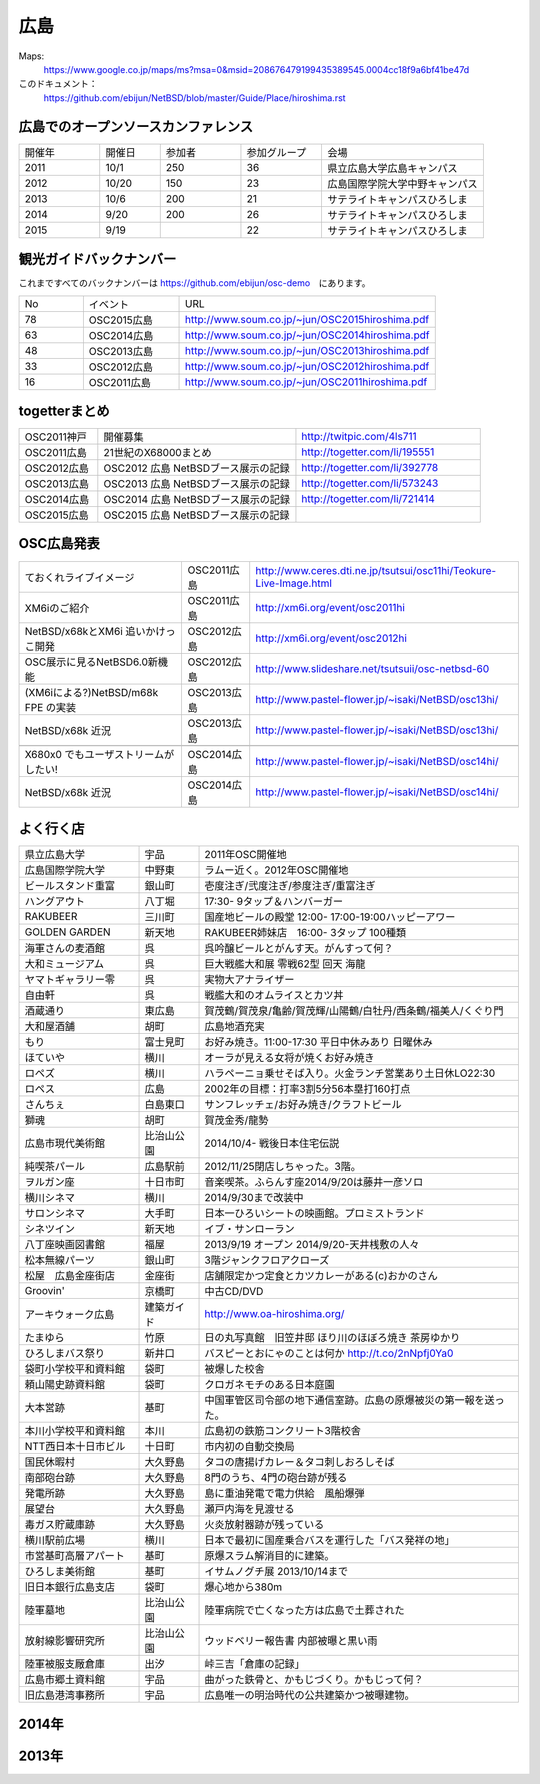 .. 
 Copyright (c) 2013-5 Jun Ebihara All rights reserved.
 Redistribution and use in source and binary forms, with or without
 modification, are permitted provided that the following conditions
 are met:
 1. Redistributions of source code must retain the above copyright
    notice, this list of conditions and the following disclaimer.
 2. Redistributions in binary form must reproduce the above copyright
    notice, this list of conditions and the following disclaimer in the
    documentation and/or other materials provided with the distribution.
 THIS SOFTWARE IS PROVIDED BY THE AUTHOR ``AS IS'' AND ANY EXPRESS OR
 IMPLIED WARRANTIES, INCLUDING, BUT NOT LIMITED TO, THE IMPLIED WARRANTIES
 OF MERCHANTABILITY AND FITNESS FOR A PARTICULAR PURPOSE ARE DISCLAIMED.
 IN NO EVENT SHALL THE AUTHOR BE LIABLE FOR ANY DIRECT, INDIRECT,
 INCIDENTAL, SPECIAL, EXEMPLARY, OR CONSEQUENTIAL DAMAGES (INCLUDING, BUT
 NOT LIMITED TO, PROCUREMENT OF SUBSTITUTE GOODS OR SERVICES; LOSS OF USE,
 DATA, OR PROFITS; OR BUSINESS INTERRUPTION) HOWEVER CAUSED AND ON ANY
 THEORY OF LIABILITY, WHETHER IN CONTRACT, STRICT LIABILITY, OR TORT
 (INCLUDING NEGLIGENCE OR OTHERWISE) ARISING IN ANY WAY OUT OF THE USE OF
 THIS SOFTWARE, EVEN IF ADVISED OF THE POSSIBILITY OF SUCH DAMAGE.


広島
-------

Maps:
 https://www.google.co.jp/maps/ms?msa=0&msid=208676479199435389545.0004cc18f9a6bf41be47d

このドキュメント：
 https://github.com/ebijun/NetBSD/blob/master/Guide/Place/hiroshima.rst


広島でのオープンソースカンファレンス
~~~~~~~~~~~~~~~~~~~~~~~~~~~~~~~~~~~~~~
.. Github/NetBSD/Guide/OSC/OSC100.csv 更新

.. csv-table::
 :widths: 20 15 20 20 40

 開催年,開催日,参加者,参加グループ,会場
 2011,10/1,250,36,県立広島大学広島キャンパス
 2012,10/20,150,23,広島国際学院大学中野キャンパス
 2013,10/6,200,21,サテライトキャンパスひろしま
 2014,9/20,200,26,サテライトキャンパスひろしま
 2015,9/19,,22,サテライトキャンパスひろしま

観光ガイドバックナンバー 
~~~~~~~~~~~~~~~~~~~~~~~~~~~~~~~~~~~~~~

これまですべてのバックナンバーは 
https://github.com/ebijun/osc-demo　にあります。

.. csv-table::
 :widths: 20 30 80

 No,イベント,URL
 78,OSC2015広島,http://www.soum.co.jp/~jun/OSC2015hiroshima.pdf
 63,OSC2014広島,http://www.soum.co.jp/~jun/OSC2014hiroshima.pdf
 48,OSC2013広島,http://www.soum.co.jp/~jun/OSC2013hiroshima.pdf
 33,OSC2012広島,http://www.soum.co.jp/~jun/OSC2012hiroshima.pdf
 16,OSC2011広島,http://www.soum.co.jp/~jun/OSC2011hiroshima.pdf

togetterまとめ
~~~~~~~~~~~~~

.. csv-table::
 :widths: 30 75 70

 OSC2011神戸,開催募集,http://twitpic.com/4ls711
 OSC2011広島,21世紀のX68000まとめ,http://togetter.com/li/195551
 OSC2012広島,OSC2012 広島 NetBSDブース展示の記録,http://togetter.com/li/392778
 OSC2013広島,OSC2013 広島 NetBSDブース展示の記録,http://togetter.com/li/573243
 OSC2014広島,OSC2014 広島 NetBSDブース展示の記録,http://togetter.com/li/721414
 OSC2015広島,OSC2015 広島 NetBSDブース展示の記録,

OSC広島発表
~~~~~~~~~~~~~

.. csv-table::
 :widths: 60 25 99

 ておくれライブイメージ,OSC2011広島,http://www.ceres.dti.ne.jp/tsutsui/osc11hi/Teokure-Live-Image.html
 XM6iのご紹介, OSC2011広島, http://xm6i.org/event/osc2011hi
 NetBSD/x68kとXM6i 追いかけっこ開発,OSC2012広島,http://xm6i.org/event/osc2012hi
 OSC展示に見るNetBSD6.0新機能,OSC2012広島, http://www.slideshare.net/tsutsuii/osc-netbsd-60
 (XM6iによる?)NetBSD/m68k FPE の実装,OSC2013広島,http://www.pastel-flower.jp/~isaki/NetBSD/osc13hi/
 NetBSD/x68k 近況,OSC2013広島,http://www.pastel-flower.jp/~isaki/NetBSD/osc13hi/

 X680x0 でもユーザストリームがしたい!,OSC2014広島,http://www.pastel-flower.jp/~isaki/NetBSD/osc14hi/
 NetBSD/x68k 近況,OSC2014広島,http://www.pastel-flower.jp/~isaki/NetBSD/osc14hi/

よく行く店
~~~~~~~~~~~~~~

.. csv-table::
 :widths: 30 15 80

 県立広島大学,宇品,2011年OSC開催地
 広島国際学院大学,中野東, ラムー近く。2012年OSC開催地
 ビールスタンド重富,銀山町,壱度注ぎ/弐度注ぎ/参度注ぎ/重富注ぎ
 ハングアウト,八丁堀,17:30- 9タップ＆ハンバーガー
 RAKUBEER,三川町,国産地ビールの殿堂 12:00- 17:00-19:00ハッピーアワー
 GOLDEN GARDEN,新天地,RAKUBEER姉妹店　16:00- 3タップ 100種類
 海軍さんの麦酒館,呉,呉吟醸ビールとがんす天。がんすって何？
 大和ミュージアム,呉,巨大戦艦大和展 零戦62型 回天 海龍
 ヤマトギャラリー零,呉,実物大アナライザー
 自由軒,呉,戦艦大和のオムライスとカツ丼
 酒蔵通り,東広島,賀茂鶴/賀茂泉/亀齢/賀茂輝/山陽鶴/白牡丹/西条鶴/福美人/くぐり門
 大和屋酒舗,胡町,広島地酒充実
 もり,富士見町,お好み焼き。11:00-17:30 平日中休みあり 日曜休み 
 ほていや,横川,オーラが見える女将が焼くお好み焼き
 ロペズ,横川,ハラペーニョ乗せそば入り。火金ランチ営業あり土日休LO22:30
 ロペス,広島,2002年の目標：打率3割5分56本塁打160打点
 さんちぇ,白島東口,サンフレッチェ/お好み焼き/クラフトビール
 獅魂,胡町,賀茂金秀/龍勢
 広島市現代美術館,比治山公園,2014/10/4- 戦後日本住宅伝説
 純喫茶パール,広島駅前,2012/11/25閉店しちゃった。3階。
 ヲルガン座,十日市町,音楽喫茶。ふらんす座2014/9/20は藤井一彦ソロ
 横川シネマ,横川,2014/9/30まで改装中
 サロンシネマ,大手町,日本一ひろいシートの映画館。プロミストランド
 シネツイン,新天地,イブ・サンローラン
 八丁座映画図書館,福屋,2013/9/19 オープン 2014/9/20-天井桟敷の人々
 松本無線パーツ,銀山町,3階ジャンクフロアクローズ
 松屋　広島金座街店,金座街 ,店舗限定かつ定食とカツカレーがある(c)おかのさん
 Groovin',京橋町,中古CD/DVD
 アーキウォーク広島,建築ガイド,http://www.oa-hiroshima.org/
 たまゆら,竹原,日の丸写真館　旧笠井邸 ほり川のほぼろ焼き 茶房ゆかり
 ひろしまバス祭り,新井口,バスピーとおにゃのことは何か http://t.co/2nNpfj0Ya0
 袋町小学校平和資料館,袋町,被爆した校舎
 頼山陽史跡資料館,袋町,クロガネモチのある日本庭園
 大本営跡,基町,中国軍管区司令部の地下通信室跡。広島の原爆被災の第一報を送った。
 本川小学校平和資料館,本川,広島初の鉄筋コンクリート3階校舎
 NTT西日本十日市ビル,十日町,市内初の自動交換局
 国民休暇村,大久野島 ,タコの唐揚げカレー＆タコ刺しおろしそば
 南部砲台跡,大久野島, 8門のうち、4門の砲台跡が残る
 発電所跡,大久野島,島に重油発電で電力供給　風船爆弾
 展望台,大久野島,瀬戸内海を見渡せる
 毒ガス貯蔵庫跡,大久野島,火炎放射器跡が残っている
 横川駅前広場,横川,日本で最初に国産乗合バスを運行した「バス発祥の地」
 市営基町高層アパート,基町,原爆スラム解消目的に建築。
 ひろしま美術館,基町,イサムノグチ展 2013/10/14まで
 旧日本銀行広島支店,袋町,爆心地から380m
 陸軍墓地,比治山公園,陸軍病院で亡くなった方は広島で土葬された
 放射線影響研究所,比治山公園,ウッドベリー報告書 内部被曝と黒い雨
 陸軍被服支厰倉庫,出汐,峠三吉「倉庫の記録」
 広島市郷土資料館,宇品,曲がった鉄骨と、かもじづくり。かもじって何？
 旧広島港湾事務所,宇品,広島唯一の明治時代の公共建築かつ被曝建物。

2014年
~~~~~~~~~~~~~~~~~~~~~~~~~~~~~~~~~~~~~~~~~~~~~~~~

.. image::  ../Picture/2014/09/20/DSC05616.JPG
.. image::  ../Picture/2014/09/20/DSC05619.JPG
.. image::  ../Picture/2014/09/20/DSC05622.JPG
.. image::  ../Picture/2014/09/20/DSC05623.JPG
.. image::  ../Picture/2014/09/20/DSC05624.JPG
.. image::  ../Picture/2014/09/20/DSC05625.JPG
.. image::  ../Picture/2014/09/20/DSC05626.JPG
.. image::  ../Picture/2014/09/20/DSC05627.JPG
.. image::  ../Picture/2014/09/20/DSC05628.JPG
.. image::  ../Picture/2014/09/20/DSC_0477.jpg
.. image::  ../Picture/2014/09/20/DSC_0478.jpg
.. image::  ../Picture/2014/09/20/DSC_0479.jpg
.. image::  ../Picture/2014/09/20/DSC_0480.jpg
.. image::  ../Picture/2014/09/20/DSC_0481.jpg
.. image::  ../Picture/2014/09/20/DSC_0482.jpg
.. image::  ../Picture/2014/09/20/DSC_0488.jpg
.. image::  ../Picture/2014/09/20/DSC_0489.jpg
.. image::  ../Picture/2014/09/20/DSC_0490.jpg
.. image::  ../Picture/2014/09/20/DSC_0491.jpg
.. image::  ../Picture/2014/09/20/DSC_0496.jpg
.. image::  ../Picture/2014/09/20/DSC_0497.jpg


2013年
~~~~~~~~~~~~~~

.. image::  ../Picture/2013/10/05/DSC_2657.jpg
.. image::  ../Picture/2013/10/05/DSC_2658.jpg
.. image::  ../Picture/2013/10/05/dsc03063.jpg
.. image::  ../Picture/2013/10/05/dsc03085.jpg
.. image::  ../Picture/2013/10/05/dsc03092.jpg
.. image::  ../Picture/2013/10/05/dsc03100.jpg
.. image::  ../Picture/2013/10/05/dsc03102.jpg
.. image::  ../Picture/2013/10/05/dsc03105.jpg
.. image::  ../Picture/2013/10/05/dsc03124.jpg
.. image::  ../Picture/2013/10/05/dsc03125_1.jpg
.. image::  ../Picture/2013/10/05/dsc03126.jpg
.. image::  ../Picture/2013/10/05/dsc03128.jpg
.. image::  ../Picture/2013/10/05/dsc03135.jpg
.. image::  ../Picture/2013/10/05/dsc03139.jpg
.. image::  ../Picture/2013/10/06/DSC_2664.jpg
.. image::  ../Picture/2013/10/06/DSC_2673.jpg
.. image::  ../Picture/2013/10/06/DSC_2674.jpg
.. image::  ../Picture/2013/10/06/DSC_2675.jpg
.. image::  ../Picture/2013/10/06/DSC_2676.jpg
.. image::  ../Picture/2013/10/06/DSC_2677.jpg
.. image::  ../Picture/2013/10/06/DSC_2680.jpg
.. image::  ../Picture/2013/10/06/DSC_2683.jpg
.. image::  ../Picture/2013/10/06/DSC_2689.jpg
.. image::  ../Picture/2013/10/06/DSC_2690.jpg
.. image::  ../Picture/2013/10/06/DSC_2695.jpg
.. image::  ../Picture/2013/10/06/DSC_2700.jpg
.. image::  ../Picture/2013/10/06/dsc03149.jpg
.. image::  ../Picture/2013/10/06/dsc03152.jpg
.. image::  ../Picture/2013/10/06/dsc03154.jpg
.. image::  ../Picture/2013/10/06/dsc03156.jpg
.. image::  ../Picture/2013/10/06/dsc03157.jpg
.. image::  ../Picture/2013/10/06/dsc03158.jpg
.. image::  ../Picture/2013/10/06/dsc03160.jpg
.. image::  ../Picture/2013/10/06/dsc03161.jpg

